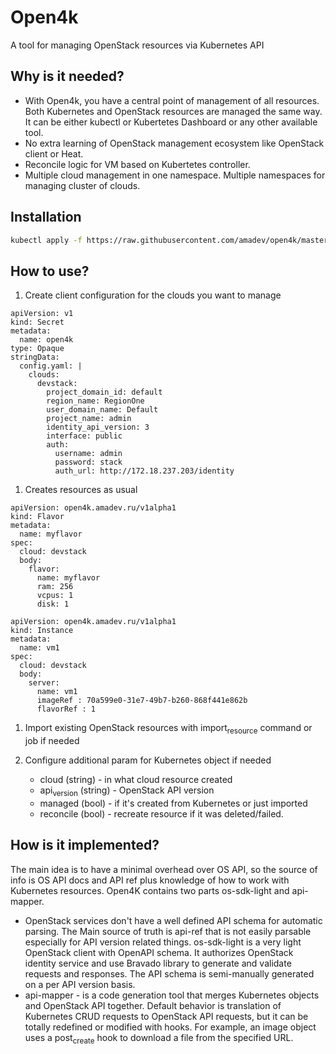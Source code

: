 * Open4k

A tool for managing OpenStack resources via Kubernetes API

** Why is it needed?

- With Open4k, you have a central point of management of all resources. Both Kubernetes and
  OpenStack resources are managed the same way. It can be either
  kubectl or Kubertetes Dashboard or any other available tool.
- No extra learning of OpenStack management ecosystem like OpenStack client or Heat.
- Reconcile logic for VM based on Kubertetes controller.
- Multiple cloud management in one namespace. Multiple namespaces for managing cluster of clouds.

** Installation

#+BEGIN_SRC sh
kubectl apply -f https://raw.githubusercontent.com/amadev/open4k/master/config/install.yaml
#+END_SRC

** How to use?

1. Create client configuration for the clouds you want to manage

#+BEGIN_SRC text
apiVersion: v1
kind: Secret
metadata:
  name: open4k
type: Opaque
stringData:
  config.yaml: |
    clouds:
      devstack:
        project_domain_id: default
        region_name: RegionOne
        user_domain_name: Default
        project_name: admin
        identity_api_version: 3
        interface: public
        auth:
          username: admin
          password: stack
          auth_url: http://172.18.237.203/identity
#+END_SRC

2. Creates resources as usual

#+BEGIN_SRC text
apiVersion: open4k.amadev.ru/v1alpha1
kind: Flavor
metadata:
  name: myflavor
spec:
  cloud: devstack
  body:
    flavor:
      name: myflavor
      ram: 256
      vcpus: 1
      disk: 1
#+END_SRC

#+BEGIN_SRC text
apiVersion: open4k.amadev.ru/v1alpha1
kind: Instance
metadata:
  name: vm1
spec:
  cloud: devstack
  body:
    server:
      name: vm1
      imageRef : 70a599e0-31e7-49b7-b260-868f441e862b
      flavorRef : 1
#+END_SRC

3. Import existing OpenStack resources with import_resource command or job if needed

4. Configure additional param for Kubernetes object if needed
  - cloud (string) - in what cloud resource created
  - api_version  (string) - OpenStack API version
  - managed (bool) - if it's created from Kubernetes or just imported
  - reconcile (bool) - recreate resource if it was deleted/failed.

**  How is it implemented?

The main idea is to have a minimal overhead over OS API, so the source
of info is OS API docs and API ref plus knowledge of how to work with
Kubernetes resources.  Open4K contains two parts os-sdk-light and
api-mapper.
- OpenStack services don't have a well defined API schema for automatic parsing.
  The Main source of truth is api-ref that is not easily parsable
  especially for API version related things. os-sdk-light is a very
  light OpenStack client with OpenAPI schema. It authorizes OpenStack
  identity service and use Bravado library to generate and validate
  requests and responses.  The API schema is semi-manually generated
  on a per API version basis.
- api-mapper - is a code generation tool that merges Kubernetes objects and OpenStack API together.
  Default behavior is translation of Kubernetes CRUD requests to
  OpenStack API requests, but it can be totally redefined or modified
  with hooks. For example, an image object uses a post_create hook to
  download a file from the specified URL.
